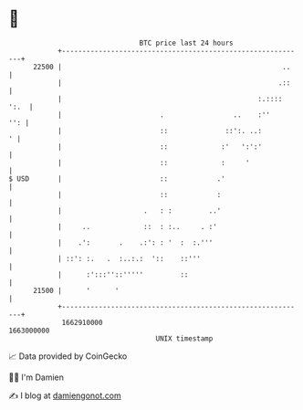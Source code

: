 * 👋

#+begin_example
                                   BTC price last 24 hours                    
               +------------------------------------------------------------+ 
         22500 |                                                      ..    | 
               |                                                     .::    | 
               |                                                :.:::: ':.  | 
               |                        .                 ..    :''     '': | 
               |                        ::              ::':. ..:         ' | 
               |                        ::             :'   ':':'           | 
               |                        ::             :     '              | 
   $ USD       |                        ::            .'                    | 
               |                        ::            :                     | 
               |                    .   : :         ..'                     | 
               |     ..             ::  : :..     . :'                      | 
               |    .':       .    .:': : '  :  :.'''                       | 
               | ::': :.   .  :..:.:  '::    ::'''                          | 
               |      :':::''::'''''         ::                             | 
         21500 |      '      '                                              | 
               +------------------------------------------------------------+ 
                1662910000                                        1663000000  
                                       UNIX timestamp                         
#+end_example
📈 Data provided by CoinGecko

🧑‍💻 I'm Damien

✍️ I blog at [[https://www.damiengonot.com][damiengonot.com]]
